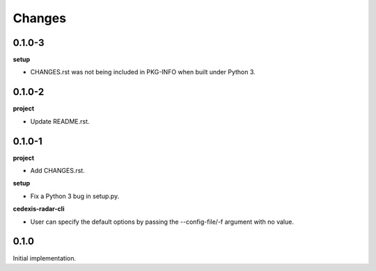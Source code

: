 Changes
=======

0.1.0-3
-------

**setup**

- CHANGES.rst was not being included in PKG-INFO when built under Python 3.

0.1.0-2
-------

**project**

- Update README.rst.

0.1.0-1
-------

**project**

- Add CHANGES.rst.

**setup**

- Fix a Python 3 bug in setup.py.

**cedexis-radar-cli**

- User can specify the default options by passing the --config-file/-f
  argument with no value.

0.1.0
-----

Initial implementation.

